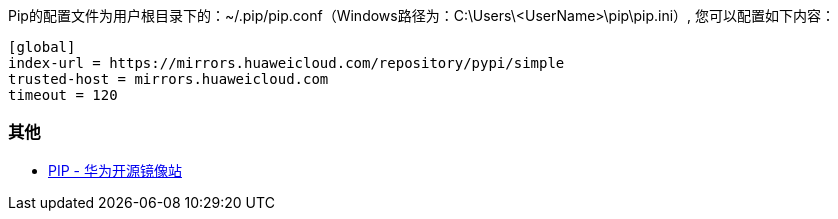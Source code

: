 
Pip的配置文件为用户根目录下的：~/.pip/pip.conf（Windows路径为：C:\Users\<UserName>\pip\pip.ini）, 您可以配置如下内容：

```
[global]
index-url = https://mirrors.huaweicloud.com/repository/pypi/simple
trusted-host = mirrors.huaweicloud.com
timeout = 120 
```

=== 其他

* https://mirrors.huaweicloud.com/repository/pypi/simple/[PIP - 华为开源镜像站]